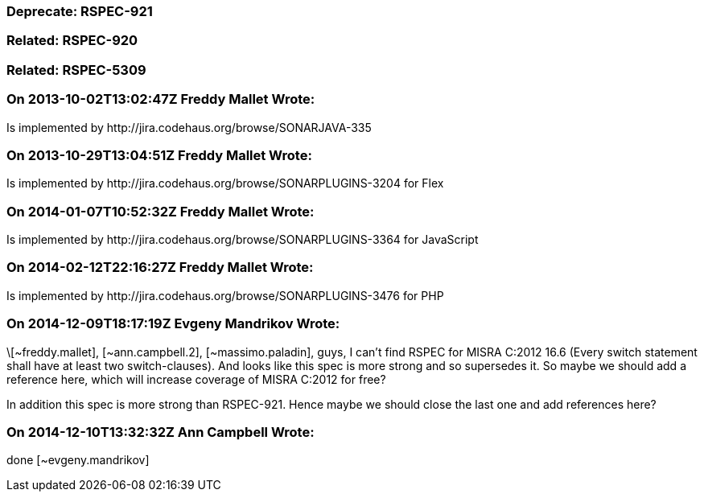 === Deprecate: RSPEC-921

=== Related: RSPEC-920

=== Related: RSPEC-5309

=== On 2013-10-02T13:02:47Z Freddy Mallet Wrote:
Is implemented by \http://jira.codehaus.org/browse/SONARJAVA-335

=== On 2013-10-29T13:04:51Z Freddy Mallet Wrote:
Is implemented by \http://jira.codehaus.org/browse/SONARPLUGINS-3204 for Flex

=== On 2014-01-07T10:52:32Z Freddy Mallet Wrote:
Is implemented by \http://jira.codehaus.org/browse/SONARPLUGINS-3364 for JavaScript

=== On 2014-02-12T22:16:27Z Freddy Mallet Wrote:
Is implemented by \http://jira.codehaus.org/browse/SONARPLUGINS-3476 for PHP

=== On 2014-12-09T18:17:19Z Evgeny Mandrikov Wrote:
\[~freddy.mallet], [~ann.campbell.2], [~massimo.paladin], guys, I can't find RSPEC for MISRA C:2012 16.6 (Every switch statement shall have at least two switch-clauses). And looks like this spec is more strong and so supersedes it. So maybe we should add a reference here, which will increase coverage of MISRA C:2012 for free?


In addition this spec is more strong than RSPEC-921. Hence maybe we should close the last one and add references here?

=== On 2014-12-10T13:32:32Z Ann Campbell Wrote:
done [~evgeny.mandrikov]

